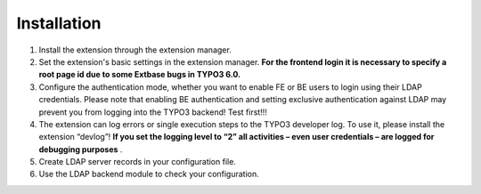 ﻿

.. ==================================================
.. FOR YOUR INFORMATION
.. --------------------------------------------------
.. -*- coding: utf-8 -*- with BOM.

.. ==================================================
.. DEFINE SOME TEXTROLES
.. --------------------------------------------------
.. role::   underline
.. role::   typoscript(code)
.. role::   ts(typoscript)
   :class:  typoscript
.. role::   php(code)


Installation
^^^^^^^^^^^^

#. Install the extension through the extension manager.

#. Set the extension's basic settings in the extension manager. **For the
   frontend login it is necessary to specify a root page id due to some
   Extbase bugs in TYPO3 6.0.**

#. Configure the authentication mode, whether you want to enable FE or BE
   users to login using their LDAP credentials. Please note that enabling
   BE authentication and setting exclusive authentication against LDAP
   may prevent you from logging into the TYPO3 backend! Test first!!!

#. The extension can log errors or single execution steps to the TYPO3
   developer log. To use it, please install the extension “devlog”!  **If
   you set the logging level to “2” all activities – even user
   credentials – are logged for debugging purposes** .

#. Create LDAP server records in your configuration file.

#. Use the LDAP backend module to check your configuration.

